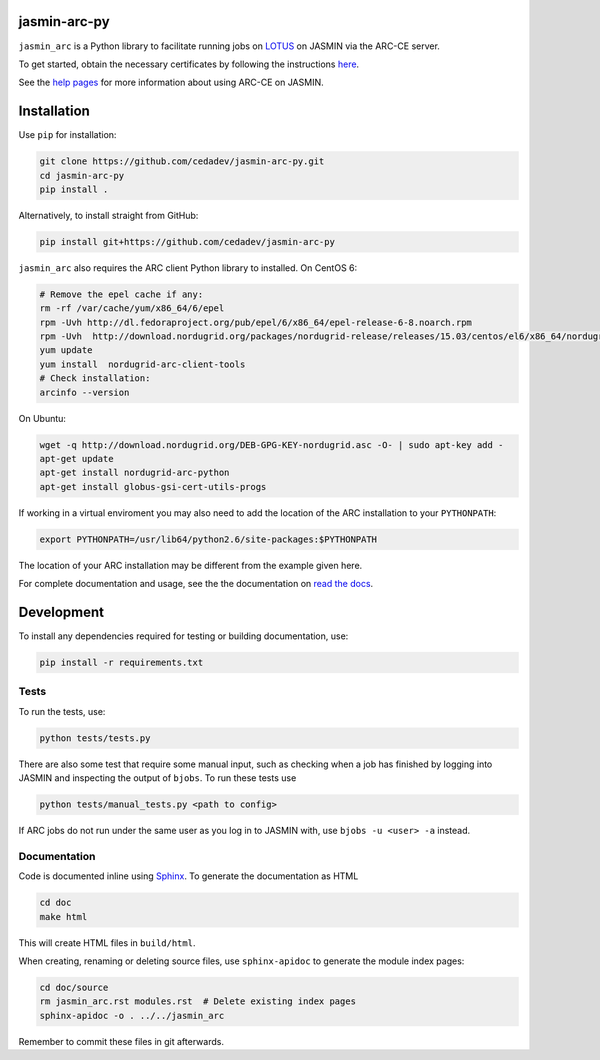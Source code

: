 jasmin-arc-py
=============

``jasmin_arc`` is a Python library to facilitate running jobs on LOTUS_ on JASMIN via the
ARC-CE server.

.. _LOTUS: http://jasmin.ac.uk/services/lotus/

To get started, obtain the necessary certificates by following the instructions
`here <http://help.ceda.ac.uk/article/4502-setting-up-certificates>`_.

See the `help pages <http://help.ceda.ac.uk/category/4500-arc-ce-on-jasmin>`_ for more information
about using ARC-CE on JASMIN.

Installation
============

Use ``pip`` for installation:

.. code-block:: bash

   git clone https://github.com/cedadev/jasmin-arc-py.git
   cd jasmin-arc-py
   pip install .

Alternatively, to install straight from GitHub:

.. code-block:: bash

   pip install git+https://github.com/cedadev/jasmin-arc-py

``jasmin_arc`` also requires the ARC client Python library to installed. On CentOS 6:

.. code-block:: bash

   # Remove the epel cache if any:
   rm -rf /var/cache/yum/x86_64/6/epel
   rpm -Uvh http://dl.fedoraproject.org/pub/epel/6/x86_64/epel-release-6-8.noarch.rpm
   rpm -Uvh  http://download.nordugrid.org/packages/nordugrid-release/releases/15.03/centos/el6/x86_64/nordugrid-release-15.03-1.el6.noarch.rpm
   yum update
   yum install  nordugrid-arc-client-tools
   # Check installation:
   arcinfo --version

On Ubuntu:

.. code-block:: bash

   wget -q http://download.nordugrid.org/DEB-GPG-KEY-nordugrid.asc -O- | sudo apt-key add -
   apt-get update
   apt-get install nordugrid-arc-python
   apt-get install globus-gsi-cert-utils-progs

If working in a virtual enviroment you may also need to add the location of the ARC installation to
your ``PYTHONPATH``:

.. code-block:: bash

   export PYTHONPATH=/usr/lib64/python2.6/site-packages:$PYTHONPATH

The location of your ARC installation may be different from the example given here.

For complete documentation and usage, see the the documentation on `read the docs`_.

.. _read the docs: http://jasmin-arc-py.readthedocs.io/en/latest/

Development
===========

To install any dependencies required for testing or building documentation, use:

.. code-block:: bash

   pip install -r requirements.txt

Tests
-----

To run the tests, use:

.. code-block:: bash

   python tests/tests.py

There are also some test that require some manual input, such as checking when a job has finished
by logging into JASMIN and inspecting the output of ``bjobs``. To run these tests use

.. code-block:: bash

   python tests/manual_tests.py <path to config>

If ARC jobs do not run under the same user as you log in to JASMIN with, use ``bjobs -u <user> -a``
instead.

Documentation
-------------

Code is documented inline using `Sphinx`_. To generate the documentation as HTML

.. _Sphinx: http://www.sphinx-doc.org/en/stable/

.. code-block:: bash

   cd doc
   make html

This will create HTML files in ``build/html``.

When creating, renaming or deleting source files, use ``sphinx-apidoc`` to generate the module index pages:

.. code-block:: bash

   cd doc/source
   rm jasmin_arc.rst modules.rst  # Delete existing index pages
   sphinx-apidoc -o . ../../jasmin_arc

Remember to commit these files in git afterwards.

